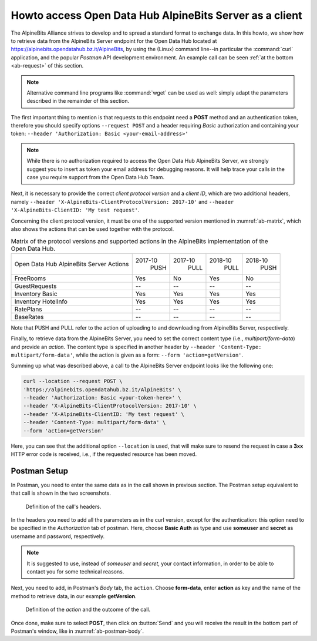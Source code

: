 .. _ab-howto:

Howto access Open Data Hub AlpineBits Server as a client
========================================================

The AlpineBits Alliance strives to develop and to spread a standard
format to exchange data. In this howto, we show how to retrieve data
from the AlpineBits Server endpoint for the Open Data Hub located at
https://alpinebits.opendatahub.bz.it/AlpineBits, by using the (Linux)
command line--in particular the :command:`curl` application, and the
popular `Postman` API development environment.  An example call can be
seen :ref:`at the bottom <ab-request>` of this section.

.. note:: Alternative command line programs like :command:`wget` can
   be used as well: simply adapt the parameters described in the
   remainder of this section.

The first important thing to mention is that requests to this endpoint
need a :strong:`POST` method and an authentication token, therefore
you should specify options :literal:`--request POST` and a header
requiring `Basic` authorization and containing your token:
:literal:`--header 'Authorization: Basic <your-email-address>'`

.. note:: While there is no authorization required to access the Open Data
   Hub AlpineBits Server, we strongly suggest you to insert as token
   your email address for debugging reasons. It will help trace your
   calls in the case you require support from the Open Data Hub Team.

Next, it is necessary to provide the correct `client protocol version`
and a `client ID`, which are two additional headers, namely
:literal:`--header 'X-AlpineBits-ClientProtocolVersion: 2017-10'` and
:literal:`--header 'X-AlpineBits-ClientID: 'My test request'`.

Concerning the client protocol version, it must be one of the
supported version mentioned in :numref:`ab-matrix`, which also
shows the actions that can be used together with the protocol.
 
.. _ab-matrix:

.. table:: Matrix of the protocol versions and supported actions in
   the AlpineBits implementation of the Open Data Hub.

   +--------------------------+---------+---------+---------+---------+
   | Open Data Hub AlpineBits | 2017-10 | 2017-10 | 2018-10 | 2018-10 |
   | Server Actions           |   PUSH  |   PULL  |   PULL  |   PUSH  |
   +--------------------------+---------+---------+---------+---------+
   | FreeRooms                | Yes     | No      | Yes     | No      |
   +--------------------------+---------+---------+---------+---------+
   | GuestRequests            | --      | --      | --      | --      |
   +--------------------------+---------+---------+---------+---------+
   | Inventory Basic          | Yes     | Yes     | Yes     | Yes     |
   +--------------------------+---------+---------+---------+---------+
   | Inventory HotelInfo      | Yes     | Yes     | Yes     | Yes     |
   +--------------------------+---------+---------+---------+---------+
   | RatePlans                | --      | --      | --      | --      |
   +--------------------------+---------+---------+---------+---------+
   | BaseRates                | --      | --      | --      | --      |
   +--------------------------+---------+---------+---------+---------+

Note that PUSH and PULL refer to the action of uploading to and
downloading from AlpineBits Server, respectively.
   
Finally, to retrieve data from the AlpineBits Server, you need to set
the correct content type (i.e., `multipart/form-data`) and provide an
`action`. The content type is specified in another header by
:literal:`--header 'Content-Type: multipart/form-data'`, while the
action is given as a form: :literal:`--form 'action=getVersion'`.

.. _ab-request:

Summing up what was described above, a call to the AlpineBits Server endpoint
looks like the following one:
	 
.. code-block:: 
		
   curl --location --request POST \
   'https://alpinebits.opendatahub.bz.it/AlpineBits' \
   --header 'Authorization: Basic <your-token-here>' \
   --header 'X-AlpineBits-ClientProtocolVersion: 2017-10' \
   --header 'X-AlpineBits-ClientID: 'My test request' \
   --header 'Content-Type: multipart/form-data' \
   --form 'action=getVersion'

Here, you can see that the additional option :literal:`--location` is
used, that will make sure to resend the request in case a
:strong:`3xx` HTTP error code is received, i.e., if the requested
resource has been moved.

Postman Setup
-------------

In Postman, you need to enter the same data as in the call shown in
previous section. The Postman setup equivalent to that call is shown
in the two screenshots.

.. _ab-postman-header:

.. figure:: /images/postman/AB-postman1.png

   Definition of the call's headers.

In the headers you need to add all the parameters as in the curl
version, except for the authentication: this option need to be
specified in the `Authorization` tab of postman. Here, choose
:strong:`Basic Auth` as type and use :strong:`someuser` and
:strong:`secret`  as username and password, respectively.

.. note:: It is suggested to use, instead of `someuser` and `secret`,
   your contact information, in order to be able to contact you for
   some technical reasons.

Next, you need to add, in Postman's `Body` tab, the :literal:`action`.
Choose :strong:`form-data`, enter :strong:`action` as key and the name
of the method to retrieve data, in our example :strong:`getVersion`.

.. _ab-postman-body:

.. figure:: /images/postman/AB-postman2.png

   Definition of the `action` and the outcome of the call.

Once done, make sure to select :strong:`POST`, then click on
:button:`Send` and you will receive the result in the bottom part of
Postman's window, like in :numref:`ab-postman-body`.

.. seealso:: More information about the interaction with AlpineBits
   can be found in the official documnetation, available at
   https://www.alpinebits.org/developers/.


